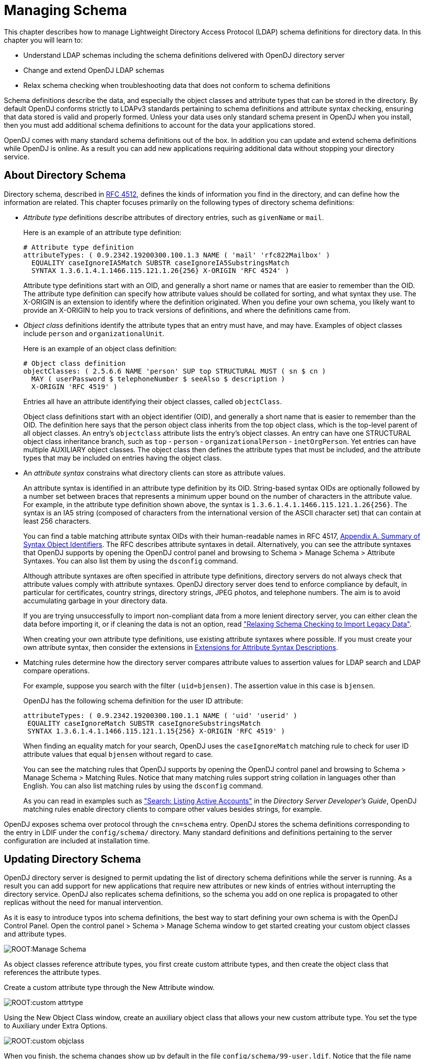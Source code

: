 ////
  The contents of this file are subject to the terms of the Common Development and
  Distribution License (the License). You may not use this file except in compliance with the
  License.
 
  You can obtain a copy of the License at legal/CDDLv1.0.txt. See the License for the
  specific language governing permission and limitations under the License.
 
  When distributing Covered Software, include this CDDL Header Notice in each file and include
  the License file at legal/CDDLv1.0.txt. If applicable, add the following below the CDDL
  Header, with the fields enclosed by brackets [] replaced by your own identifying
  information: "Portions copyright [year] [name of copyright owner]".
 
  Copyright 2017 ForgeRock AS.
  Portions Copyright 2024 3A Systems LLC.
////

:figure-caption!:
:example-caption!:
:table-caption!:
:leveloffset: -1"


[#chap-schema]
== Managing Schema

This chapter describes how to manage Lightweight Directory Access Protocol (LDAP) schema definitions for directory data. In this chapter you will learn to:

* Understand LDAP schemas including the schema definitions delivered with OpenDJ directory server

* Change and extend OpenDJ LDAP schemas

* Relax schema checking when troubleshooting data that does not conform to schema definitions

Schema definitions describe the data, and especially the object classes and attribute types that can be stored in the directory. By default OpenDJ conforms strictly to LDAPv3 standards pertaining to schema definitions and attribute syntax checking, ensuring that data stored is valid and properly formed. Unless your data uses only standard schema present in OpenDJ when you install, then you must add additional schema definitions to account for the data your applications stored.

OpenDJ comes with many standard schema definitions out of the box. In addition you can update and extend schema definitions while OpenDJ is online. As a result you can add new applications requiring additional data without stopping your directory service.

[#about-schema]
=== About Directory Schema

Directory schema, described in link:http://tools.ietf.org/html/rfc4512[RFC 4512, window=\_top], defines the kinds of information you find in the directory, and can define how the information are related. This chapter focuses primarily on the following types of directory schema definitions:

* __Attribute type__ definitions describe attributes of directory entries, such as `givenName` or `mail`.
+
Here is an example of an attribute type definition:
+

[source, ldif]
----
# Attribute type definition
attributeTypes: ( 0.9.2342.19200300.100.1.3 NAME ( 'mail' 'rfc822Mailbox' )
  EQUALITY caseIgnoreIA5Match SUBSTR caseIgnoreIA5SubstringsMatch
  SYNTAX 1.3.6.1.4.1.1466.115.121.1.26{256} X-ORIGIN 'RFC 4524' )
----
+
Attribute type definitions start with an OID, and generally a short name or names that are easier to remember than the OID. The attribute type definition can specify how attribute values should be collated for sorting, and what syntax they use. The X-ORIGIN is an extension to identify where the definition originated. When you define your own schema, you likely want to provide an X-ORIGIN to help you to track versions of definitions, and where the definitions came from.

* __Object class__ definitions identify the attribute types that an entry must have, and may have. Examples of object classes include `person` and `organizationalUnit`.
+
Here is an example of an object class definition:
+

[source, ldif]
----
# Object class definition
objectClasses: ( 2.5.6.6 NAME 'person' SUP top STRUCTURAL MUST ( sn $ cn )
  MAY ( userPassword $ telephoneNumber $ seeAlso $ description )
  X-ORIGIN 'RFC 4519' )
----
+
Entries all have an attribute identifying their object classes, called `objectClass`.
+
Object class definitions start with an object identifier (OID), and generally a short name that is easier to remember than the OID. The definition here says that the person object class inherits from the top object class, which is the top-level parent of all object classes. An entry's `objectclass` attribute lists the entry's object classes. An entry can have one STRUCTURAL object class inheritance branch, such as `top` - `person` - `organizationalPerson` - `inetOrgPerson`. Yet entries can have multiple AUXILIARY object classes. The object class then defines the attribute types that must be included, and the attribute types that may be included on entries having the object class.

* An __attribute syntax__ constrains what directory clients can store as attribute values.
+
An attribute syntax is identified in an attribute type definition by its OID. String-based syntax OIDs are optionally followed by a number set between braces that represents a minimum upper bound on the number of characters in the attribute value. For example, in the attribute type definition shown above, the syntax is `+1.3.6.1.4.1.1466.115.121.1.26{256}+`. The syntax is an IA5 string (composed of characters from the international version of the ASCII character set) that can contain at least 256 characters.
+
You can find a table matching attribute syntax OIDs with their human-readable names in RFC 4517, link:http://tools.ietf.org/html/rfc4517#appendix-A[Appendix A. Summary of Syntax Object Identifiers, window=\_blank]. The RFC describes attribute syntaxes in detail. Alternatively, you can see the attribute syntaxes that OpenDJ supports by opening the OpenDJ control panel and browsing to Schema > Manage Schema > Attribute Syntaxes. You can also list them by using the `dsconfig` command.
+
Although attribute syntaxes are often specified in attribute type definitions, directory servers do not always check that attribute values comply with attribute syntaxes. OpenDJ directory server does tend to enforce compliance by default, in particular for certificates, country strings, directory strings, JPEG photos, and telephone numbers. The aim is to avoid accumulating garbage in your directory data.
+
If you are trying unsuccessfully to import non-compliant data from a more lenient directory server, you can either clean the data before importing it, or if cleaning the data is not an option, read xref:#schema-legacy-support["Relaxing Schema Checking to Import Legacy Data"].
+
When creating your own attribute type definitions, use existing attribute syntaxes where possible. If you must create your own attribute syntax, then consider the extensions in xref:#attr-syntax-schema-definition-extensions[Extensions for Attribute Syntax Descriptions].

* Matching rules determine how the directory server compares attribute values to assertion values for LDAP search and LDAP compare operations.
+
For example, suppose you search with the filter `(uid=bjensen)`. The assertion value in this case is `bjensen`.
+
OpenDJ has the following schema definition for the user ID attribute:
+

[source, ldif]
----
attributeTypes: ( 0.9.2342.19200300.100.1.1 NAME ( 'uid' 'userid' )
 EQUALITY caseIgnoreMatch SUBSTR caseIgnoreSubstringsMatch
 SYNTAX 1.3.6.1.4.1.1466.115.121.1.15{256} X-ORIGIN 'RFC 4519' )
----
+
When finding an equality match for your search, OpenDJ uses the `caseIgnoreMatch` matching rule to check for user ID attribute values that equal `bjensen` without regard to case.
+
You can see the matching rules that OpenDJ supports by opening the OpenDJ control panel and browsing to Schema > Manage Schema > Matching Rules. Notice that many matching rules support string collation in languages other than English. You can also list matching rules by using the `dsconfig` command.
+
As you can read in examples such as xref:server-dev-guide:chap-ldap-operations.adoc#extensible-match-search["Search: Listing Active Accounts"] in the __Directory Server Developer's Guide__, OpenDJ matching rules enable directory clients to compare other values besides strings, for example.

OpenDJ exposes schema over protocol through the `cn=schema` entry. OpenDJ stores the schema definitions corresponding to the entry in LDIF under the `config/schema/` directory. Many standard definitions and definitions pertaining to the server configuration are included at installation time.


[#update-schema]
=== Updating Directory Schema

OpenDJ directory server is designed to permit updating the list of directory schema definitions while the server is running. As a result you can add support for new applications that require new attributes or new kinds of entries without interrupting the directory service. OpenDJ also replicates schema definitions, so the schema you add on one replica is propagated to other replicas without the need for manual intervention.

As it is easy to introduce typos into schema definitions, the best way to start defining your own schema is with the OpenDJ Control Panel. Open the control panel > Schema > Manage Schema window to get started creating your custom object classes and attribute types.

[#figure-manage-schema]
image::ROOT:Manage-Schema.png[]
As object classes reference attribute types, you first create custom attribute types, and then create the object class that references the attribute types.

Create a custom attribute type through the New Attribute window.

[#figure-custom-attrtype]
image::ROOT:custom-attrtype.png[]
Using the New Object Class window, create an auxiliary object class that allows your new custom attribute type. You set the type to Auxiliary under Extra Options.

[#figure-custom-objclass]
image::ROOT:custom-objclass.png[]
When you finish, the schema changes show up by default in the file `config/schema/99-user.ldif`. Notice that the file name starts with a number, 99. This number is larger than the numbers prefixing other schema file names. In fact, OpenDJ reads the schema files in sorted order, reading schema definitions as they occur. If OpenDJ reads a schema definition for an object class before it has read the definitions of the attribute types mentioned in the object class definition, then it displays an error. Therefore, when naming your schema file, make sure the name appears in the sorted list of file names __after__ all the schema files containing definitions that your schema definitions depends on. The default file name for your schema, `99-user.ldif`, ensures that your definitions load only after all of the schema files installed by default.

You can create this file in the lab using the control panel, and then apply the definitions in production by adapting the content for use with the `ldapmodify` command, for example:

[source, console]
----
$ cat config/schema/99-user.ldif
dn: cn=schema
objectClass: top
objectClass: ldapSubentry
objectClass: subschema
cn: schema
attributeTypes: ( temporary-fake-attr-id NAME 'myCustomAttribute' EQUALITY case
 IgnoreMatch ORDERING caseIgnoreOrderingMatch SUBSTR caseIgnoreSubstrings
 Match SYNTAX 1.3.6.1.4.1.1466.115.121.1.15 USAGE userApplications )
objectClasses: ( temporary-fake-oc-id NAME 'myCustomObjClass
 ' SUP top AUXILIARY MAY myCustomAttribute )
modifiersName: cn=Directory Manager,cn=Root DNs,cn=config
modifyTimestamp: 20110620095948Z
----
To test your schema definition, add the object class and attribute to an entry:

[source, console]
----
$ cat custom-attr.ldif
dn: uid=bjensen,ou=People,dc=example,dc=com
changetype: modify
add: objectClass
objectClass: myCustomObjClass
-
add: myCustomAttribute
myCustomAttribute: Testing 1, 2, 3...

$ ldapmodify \
 --port 1389 \
 --bindDN "cn=Directory Manager" \
 --bindPassword password \
 --filename custom-attr.ldif
Processing MODIFY request for uid=bjensen,ou=People,dc=example,dc=com
MODIFY operation successful for DN uid=bjensen,ou=People,dc=example,dc=com

$ ldapsearch \
 --port 1389 \
 --baseDN dc=example,dc=com \
 uid=bjensen \
 myCustomAttribute
dn: uid=bjensen,ou=People,dc=example,dc=com
myCustomAttribute: Testing 1, 2, 3...
----
In addition to supporting the standard schema definitions that are described in link:http://tools.ietf.org/html/rfc4512#section-4.1[RFC 4512, section 4.1, window=\_top], OpenDJ also supports the following extensions that you can use when adding your own definitions:
[#general-schema-definition-extensions]
.Extensions for All Schema Definitions
--

`X-ORIGIN`::
Used to specify the origin of a schema element. Examples include `X-ORIGIN 'RFC 4519'`, `X-ORIGIN 'draft-ietf-ldup-subentry'`, and `X-ORIGIN 'OpenDJ Directory Server'`.

`X-SCHEMA-FILE`::
Used to specify the relative path to the schema file containing the schema element such as `X-SCHEMA-FILE '00-core.ldif'`. Schema definitions are located by default in `/path/to/opendj/config/schema/*.ldif` files.

--
[#attr-syntax-schema-definition-extensions]
.Extensions for Attribute Syntax Descriptions
--

`X-ENUM`::
Used to define a syntax that is an enumeration of values. The following attribute syntax description defines a syntax allowing four possible attribute values, for example:
+

[source, ldif]
----
ldapSyntaxes: ( security-label-syntax-oid DESC 'Security Label'
 X-ENUM ( 'top-secret' 'secret' 'confidential' 'unclassified' ) )
----

`X-PATTERN`::
Used to define a syntax based on a regular expression pattern, where valid regular expressions are those defined for link:http://docs.oracle.com/javase/6/docs/api/java/util/regex/Pattern.html[java.util.regex.Pattern, window=\_blank]. The following attribute syntax description defines a simple, lenient SIP phone URI syntax check:
+

[source, ldif]
----
ldapSyntaxes: ( simple-sip-uri-syntax-oid DESC 'Lenient SIP URI Syntax'
 X-PATTERN '^sip:[a-zA-Z0-9.]+@[a-zA-Z0-9.]+(:[0-9]+)?$' )
----

`X-SUBST`::
Used as a fallback to substitute a defined syntax for one that OpenDJ does not implement. The following example substitutes Directory String syntax, which has OID 1.3.6.1.4.1.1466.115.121.1.15, for a syntax that OpenDJ does not implement:
+

[source, ldif]
----
ldapSyntaxes: ( non-implemented-syntax-oid DESC 'Not Implemented in OpenDJ'
 X-SUBST '1.3.6.1.4.1.1466.115.121.1.15' )
----

--
[#attr-type-schema-definition-extensions]
.Extension for Attribute Type Descriptions
--

`X-APPROX`::
`X-APPROX` is used to specify the approximate matching rule to use for a given attribute type when not using the default, which is the link:http://aspell.net/metaphone/[double metaphone approximate match, window=\_blank].

--


[#schema-legacy-support]
=== Relaxing Schema Checking to Import Legacy Data

By default, OpenDJ accepts data that follows the schema for allowable and rejected data. You might have legacy data from a directory service that is more lenient, allowing non-standard constructions such as multiple structural object classes per entry, not checking attribute value syntax, or even not respecting schema definitions.

For example, when importing data with multiple structural object classes defined per entry, you can relax schema checking to warn rather than reject entries having this issue:

[source, console]
----
$ dsconfig \
 set-global-configuration-prop \
 --hostname opendj.example.com \
 --port 4444 \
 --bindDN "cn=Directory Manager" \
 --bindPassword password \
 --set single-structural-objectclass-behavior:warn \
 --trustAll \
 --no-prompt
----
You can allow attribute values that do not respect the defined syntax with the `dsconfig` command as well:

[source, console]
----
$ dsconfig \
 set-global-configuration-prop \
 --hostname opendj.example.com \
 --port 4444 \
 --bindDN "cn=Directory Manager" \
 --bindPassword password \
 --set invalid-attribute-syntax-behavior:warn \
 --trustAll \
 --no-prompt
----
You can even turn off schema checking altogether, although turning off schema checking only really makes sense when you are absolutely sure that the entries and attribute values respect the schema definitions, and you simply want to turn off schema checking temporarily to speed up import processing:

[source, console]
----
$ dsconfig \
 set-global-configuration-prop \
 --hostname opendj.example.com \
 --port 4444 \
 --bindDN "cn=Directory Manager" \
 --bindPassword password \
 --set check-schema:false \
 --trustAll \
 --no-prompt
----


[#standard-schema]
=== Standard Schema Included With OpenDJ Server

--
OpenDJ directory server provides many standard schema definitions in these LDIF files under `/path/to/opendj/config/schema`:

`00-core.ldif`::
This file contains a core set of attribute type and object class definitions from the following Internet-Drafts, RFCs, and standards:
+
[none]
* link:https://tools.ietf.org/html/draft-ietf-boreham-numsubordinates[draft-ietf-boreham-numsubordinates, window=\_blank]
* link:https://tools.ietf.org/html/draft-findlay-ldap-groupofentries[draft-findlay-ldap-groupofentries, window=\_blank]
* link:https://tools.ietf.org/html/draft-furuseth-ldap-untypedobject[draft-furuseth-ldap-untypedobject, window=\_blank]
* link:https://tools.ietf.org/html/draft-good-ldap-changelog[draft-good-ldap-changelog, window=\_blank]
* link:https://tools.ietf.org/html/draft-ietf-ldup-subentry[draft-ietf-ldup-subentry, window=\_blank]
* link:https://tools.ietf.org/html/draft-wahl-ldap-adminaddr[draft-wahl-ldap-adminaddr, window=\_blank]
* link:https://tools.ietf.org/html/rfc1274[RFC 1274, window=\_blank]
* link:https://tools.ietf.org/html/rfc2079[RFC 2079, window=\_blank]
* link:https://tools.ietf.org/html/rfc2256[RFC 2256, window=\_blank]
* link:https://tools.ietf.org/html/rfc2798[RFC 2798, window=\_blank]
* link:https://tools.ietf.org/html/rfc3045[RFC 3045, window=\_blank]
* link:https://tools.ietf.org/html/rfc3296[RFC 3296, window=\_blank]
* link:https://tools.ietf.org/html/rfc3671[RFC 3671, window=\_blank]
* link:https://tools.ietf.org/html/rfc3672[RFC 3672, window=\_blank]
* link:https://tools.ietf.org/html/rfc4512[RFC 4512, window=\_blank]
* link:https://tools.ietf.org/html/rfc4519[RFC 4519, window=\_blank]
* link:https://tools.ietf.org/html/rfc4523[RFC 4523, window=\_blank]
* link:https://tools.ietf.org/html/rfc4524[RFC 4524, window=\_blank]
* link:https://tools.ietf.org/html/rfc4530[RFC 4530, window=\_blank]
* link:https://tools.ietf.org/html/rfc5020[RFC 5020, window=\_blank]
* link:https://www.itu.int/rec/T-REC-X.501[X.501, window=\_blank]

`01-pwpolicy.ldif`::
This file contains schema definitions from link:https://tools.ietf.org/html/draft-behera-ldap-password-policy-09[draft-behera-ldap-password-policy, window=\_blank] (Draft 09), which defines a mechanism for storing password policy information in an LDAP directory server.

`02-config.ldif`::
This file contains the attribute type and objectclass definitions for use with the directory server configuration.

`03-changelog.ldif`::
This file contains schema definitions from link:https://tools.ietf.org/html/draft-good-ldap-changelog[draft-good-ldap-changelog, window=\_blank], which defines a mechanism for storing information about changes to directory server data.

`03-rfc2713.ldif`::
This file contains schema definitions from link:https://tools.ietf.org/html/rfc2713[RFC 2713, window=\_blank], which defines a mechanism for storing serialized Java objects in the directory server.

`03-rfc2714.ldif`::
This file contains schema definitions from link:https://tools.ietf.org/html/rfc2714[RFC 2714, window=\_blank], which defines a mechanism for storing CORBA objects in the directory server.

`03-rfc2739.ldif`::
This file contains schema definitions from link:https://tools.ietf.org/html/rfc2739[RFC 2739, window=\_blank], which defines a mechanism for storing calendar and vCard objects in the directory server. Note that the definition in RFC 2739 contains a number of errors, and this schema file has been altered from the standard definition in order to fix a number of those problems.

`03-rfc2926.ldif`::
This file contains schema definitions from link:https://tools.ietf.org/html/rfc2926[RFC 2926, window=\_blank], which defines a mechanism for mapping between Service Location Protocol (SLP) advertisements and LDAP.

`03-rfc3112.ldif`::
This file contains schema definitions from link:https://tools.ietf.org/html/rfc3112[RFC 3112, window=\_blank], which defines the authentication password schema.

`03-rfc3712.ldif`::
This file contains schema definitions from link:https://tools.ietf.org/html/rfc3712[RFC 3712, window=\_blank], which defines a mechanism for storing printer information in the directory server.

`03-uddiv3.ldif`::
This file contains schema definitions from link:https://tools.ietf.org/html/rfc4403[RFC 4403, window=\_blank], which defines a mechanism for storing UDDIv3 information in the directory server.

`04-rfc2307bis.ldif`::
This file contains schema definitions from link:https://tools.ietf.org/html/draft-howard-rfc2307bis[draft-howard-rfc2307bis, window=\_blank], which defines a mechanism for storing naming service information in the directory server.

`05-rfc4876.ldif`::
This file contains schema definitions from link:https://tools.ietf.org/html/rfc4876[RFC 4876, window=\_blank], which defines a schema for storing Directory User Agent (DUA) profiles and preferences in the directory server.

`05-samba.ldif`::
This file contains schema definitions required when storing Samba user accounts in the directory server.

`05-solaris.ldif`::
This file contains schema definitions required for Solaris and OpenSolaris LDAP naming services.

`06-compat.ldif`::
This file contains the attribute type and objectclass definitions for use with the directory server configuration.

--

[#nf-dsr-schema]
=== Working With DIT Structure Rules & Name Forms

This section contains useful information regarding name forms and DIT structure rules.

[NOTE]
====
At this time, the OpenDJ Control Panel does not support the management of name forms and DIT structure rules. These schema definition types can only be implemented and managed by way of direct schema file edits (which will necessitate a restart of OpenDJ), _or_ through a use of *ldapmodify* against the server's `cn=schema` context.
====

[#nf-schema]
==== Name Forms

From clause 13.1.8 of https://www.itu.int/rec/T-REC-X.501[ITU-T Rec. X.501, window=_blank] and http://tools.ietf.org/html/rfc4512#section-4.1.7.2[Section 4.1.7.2 of RFC 4512, window=_blank"]

_name form_::
__A name form specifies a permissible RDN for entries of a particular structural object class. A name form identifies a named object class and one or more attribute types to be used for naming (i.e., for the RDN). Name forms are primitive pieces of specification used in the definition of DIT structure rules.__

In simplest terms, a name form is a particular schema definition which requires specific RDN syntaxes for use upon entries bearing a specific STRUCTURAL class.

To offer an example of this, consider the following UDDIv3 name form, per the `03-uddiv3.ldif` file included with OpenDJ:

[source]
----
      nameForms: ( 1.3.6.1.1.10.15.1
         NAME 'uddiBusinessEntityNameForm'
         OC uddiBusinessEntity
         MUST ( uddiBusinessKey )
         X-ORIGIN 'RFC 4403' )
----

This name form states that any entry bearing the STRUCTURAL class `uddiBusinessEntity` MUST ONLY be designated using the `uddiBusinessKey` as the principal RDN attribute type, for example, " `uddiBusinessKey=ABC123` ".

Alternatively, when devising custom name forms, it is possible to enforce the use of specific attribute types within multi-valued RDNs. Consider the following hypothetical name form:

[source]
----
      nameForms: ( 1.3.6.1.4.1.56521.999.98.15
         NAME 'cnOrgForm'
         OC groupOfUniqueNames
         MUST ( cn $ o ) )
----

This name form states that any entry bearing the STRUCTURAL object class `groupOfUniqueNames` MUST be designated using attribute types `cn` _and_ `o` for a qualifying entry bearing a multi-valued RDN, such as
" `cn=Auditors+o=Acme Audit Co` ".

Name forms also allow use of MAY clauses. Consider the following hypothetical name form, similar to the above:

[source]
----
      nameForms: ( 1.3.6.1.4.1.56521.999.98.16
         NAME 'cnOrgAltForm'
         OC groupOfUniqueNames
         MUST cn
         MAY o )
----

This rule enforces use of the `cn` RDN attribute type the same as before, but while it no longer requires use of `o`, it will not reject it when present. As such, either of the following RDNs are acceptable:

* `cn=Corporate Auditors`
* `cn=Third Party Auditors+o=Acme Audit Co`

But, regardless of the permutations, a name form does little good in practice -- unless it is referenced by a DIT structure rule.

[#dsr-schema]
==== DIT Structure Rules

From clause 13.1.6 of https://www.itu.int/rec/T-REC-X.501[ITU-T Rec. X.501, window=_blank] and http://tools.ietf.org/html/rfc4512#section-4.1.7.1[Section 4.1.7.1 of RFC 4512, window="_blank"]

_DIT structure rule_::
__A rule governing the structure of the DIT by specifying a permitted superior to subordinate entry relationship. A structure rule relates a name form, and therefore a structural object class, to superior structure rules. This permits entries of the structural object class identified by the name form to exist in the DIT as subordinates to entries governed by the indicated superior structure rules.__

In short, a DIT structure rule enforces the terms of its prescribed name form. To offer a simple analogy, if a name form presents a law, the DIT structure rule is the public official upholding that law.

Consider this structure rule, per the included `03-uddiv3.ldif` file:

[source]
----
     dITStructureRules: ( 1
        NAME 'uddiBusinessEntityStructureRule'
        FORM uddiBusinessEntityNameForm
        X-ORIGIN 'RFC 4403' )
----

This rule employs the `uddiBusinessEntityNameForm` definition, and constrains entries bearing the STRUCTURAL object class of the name form -- also known as the `namedObjectClass` -- to the RDN attribute type (in this case, `uddiBusinessKey`).

When a DIT structure rule is introduced to the directory schema, it will not be evaluated until an entry is added to the DIT it enforces.

DIT structure rules shall not influence preexisting entries, even if based upon now-illegal STRUCTURAL class and RDN combinations.

Once structure rules have been established, when a new entry is added to, or renamed within the DIT in violation of a structure rule, OpenDJ will return "Object class violation (65)" along with additional contextual information for debugging purposes.

[NOTE]
====
As of version 4.8.0, OpenDJ is currently using the result code of "Object class violation (65)" for certain name form related errors, where it should be using "Naming violation (64)".

This issue will be resolved in a future release of the package to avoid introducing breaking changes. Users are advised to update any external scripts or applications which may match the incorrect result code, and take steps to allow recognition of the correct result code in parallel for maximum compatibility.
====

But when a new entry is successfully added to or renamed within the DIT, a new operational attribute type appears on the entry: governingStructureRule.

From clause https://www.itu.int/rec/T-REC-X.501[13.1.7 of ITU-T Rec. X.501, window=_blank]:

{sp}::
__Governing structure rule (of an entry): With respect to a particular entry, the single DIT structure rule that applies to the entry. This rule is indicated by the governingStructureRule operational attribute.__

See also http://tools.ietf.org/html/rfc4512#section-3.4.6[Section 3.4.6 of RFC 4512, window=_blank].

In simplest terms, the `governingStructureRule` contains the integer identifier of the DIT structure rule which governs the entry. In the case of the above DIT structure rule, it would appear in LDAP search results as follows:

`governingStructureRule: 1`:: {sp}

Instances of this attribute type may be used for diagnostic reasons, or by client applications designed to determine the appropriate RDN syntax to be applied for a new entry, or for an entry being renamed and/or moved, in advance of the request.

DIT structure rules can be configured in such a way that a particular rule extends from, or is subordinate to, another DIT structure rule using the SUP clause.

[TIP]
====
A superior DIT structure rule is often referred to as a superior structure rule, per clause 13.1.9 of https://www.itu.int/rec/T-REC-X.501[ITU-T Rec. X.501, window=_blank].
====
The purpose of the SUP clause is to allow an entry with a particular RDN syntax to reside beneath one of multiple possible choices. For example:

[source]
----
    SUP ( 20 21 )
----
In this example, the integer identifiers 20 and 21 indicate that the bearer of this clause will allow entries to reside as subordinates to either of the entries governed by those rules.

Also note that rules can be _recursive_ or "self-referencing". This manifests as an instance where a DIT structure rule possesses a SUP clause member that matches its own integer identifier. This is a particularly useful feature because it allows nesting of compliant entries -- for example, those bearing the `organizationalUnit` STRUCTURAL class -- to exist within superior entries of like-design.

For an example of recursive rules in action, see the `ouStructure` rule (21) in the next section.

[#dsr-dit-design-schema]
==== DIT Design Under Governance - A Practical Overview

This section will cover the highlights of creating initial DIT content while under the control of easily-understood DIT structure rules enforcing the use of common attribute types within entry RDNs.

The following basic assumptions apply:

* A new `userRoot` backend exists and is identified by the `base-dn` of `dc=example,dc=com`, containing no entries whatsoever, and ...
* The eight (8) definitions described have already been saved to `/opt/opendj/config/schema/99-user.ldif` or a similar file, or otherwise added via *ldapmodify*

To begin, let's take a look at the following `nameForms` definitions:

[source]
----
    #
      nameForms: ( 1.3.6.1.4.1.56521.999.2.7.1
         NAME 'rootSuffixForm'
         OC domain
         MUST dc )
      #
      nameForms: ( 1.3.6.1.4.1.56521.999.2.7.2
         NAME 'ouForm'
         OC organizationalUnit
         MUST ou )
      #
      nameForms: ( 1.3.6.1.4.1.56521.999.2.7.3
         NAME 'accountForm'
         OC inetOrgPerson
         MUST uid )
      #
      nameForms: ( 1.3.6.1.4.1.56521.999.2.7.4
         NAME 'groupForm'
         OC groupOfNames
         MUST cn )
----

These name forms declare the following mandates:

* Entries bearing the `domain` STRUCTURAL class, MUST utilize `dc` for their respective RDNs
* Entries bearing the `organizationalUnit` STRUCTURAL class, MUST utilize `ou` for their respective RDNs
* Entries bearing the `inetOrgPerson` STRUCTURAL class, MUST utilize `uid` for their respective RDNs
* Entries bearing the `groupOfNames` STRUCTURAL class, MUST utilize `cn` for their respective RDNs

Next, we'll take a look at the new `dITStructureRules` instances, which will bring the above name forms to life:

[source]
----
   #
      dITStructureRules: ( 20
                NAME 'rootSuffixStructure'
                FORM rootSuffixForm )
      #
      dITStructureRules: ( 21
                NAME 'ouStructure'
                FORM ouForm
                SUP ( 20 21 ) )
      #
      dITStructureRules: ( 22
                NAME 'accountStructure'
                FORM accountForm
                SUP 21 )
      #
      dITStructureRules: ( 23
                NAME 'groupStructure'
                FORM groupForm
                SUP 21 )
----

From these rules, one can begin to perceive an abstract DIT structure, defined by the incrementing -- and hierarchically-significant -- integer identifiers, each of which reflect the following respective conditions:

* Given the absence of other entries, the introduction of an entry bearing the `domain` STRUCTURAL class and `dc` RDN attribute signifies the start of the administrative area, or the start of the "chain of enforced rules"
+
When added, this entry SHOULD bear a `governingStructureRule` integer identifier of 20

* Given the introduction of an entry, positioned directly subordinate to the root suffix and bearing the `organizationalUnit` STRUCTURAL class and `ou` RDN attribute, the entry is accepted
+
When added, this entry SHOULD bear a `governingStructureRule` integer identifier of 21, the subordinate structure rule of its superior structure rule, 20

* Given the introduction of any additional `organizationalUnit` entries, whether descending directly from the root suffix, OR if subordinate to other `organizationalUnit` entries in "nested" fashion, the entry is accepted by rite of structure rule recursion
+
When added, this entry SHOULD also bear a `governingStructureRule` integer identifier of 21, as with the previous case

* Given the introduction of an entry, positioned directly subordinate to any `organizationalUnit` entry presently governed by DIT structure rule 21 and bearing the `inetOrgPerson` STRUCTURAL class and `uid` RDN attribute, the entry is accepted
+
When added, this entry SHOULD bear a `governingStructureRule` integer identifier of 22

* Given the introduction of an entry, positioned directly subordinate to any `organizationalUnit` entry presently governed by DIT structure rule 21 and bearing the `groupOfNames` STRUCTURAL class and `cn` RDN attribute, the entry is accepted
+
When added, this entry SHOULD bear a `governingStructureRule` integer identifier of 23

Next, we'll be creating the initial portions of the governed DIT using *ldapmodify*, and periodically checking the results with *ldapsearch* along the way.

[NOTE]
====
In cases where changes are made in this section, the root DN user (`cn=Directory Manager`) is purposely used. This is simply to demonstrate that no user, regardless of privilege, can "bypass" or otherwise violate DIT structure rules in force.
====

[source, console]
----
$ ldapmodify -w password \
      -D "cn=Directory Manager" \
      -h opendj.example.com

    dn: dc=example,dc=com
    changetype: add
    objectClass: domain

    Processing ADD request for dc=example,dc=com
    ADD operation successful for DN dc=example,dc=com

    dn: ou=Accounts,dc=example,dc=com
    changetype: add
    objectClass: organizationalUnit

    Processing ADD request for ou=Accounts,dc=example,dc=com
    ADD operation successful for DN ou=Accounts,dc=example,dc=com

    dn: ou=Consultants,ou=Accounts,dc=example,dc=com
    changetype: add
    objectClass: organizationalUnit

    Processing ADD request for ou=Consultants,dc=example,dc=com
    ADD operation successful for DN ou=Consultants,dc=example,dc=com
----

So far, so good. What we've just done is create the initial structure of our DIT, and in doing so we've confirmed the DIT structure rules do not seem to be interfering.

But, let's stop for now and check our work. We want to see the DIT structure rules that are actively governing our entries. To do this, we need only perform a simple anonymous LDAP search:

[source, console]
----
$ ldapsearch -h opendj.example.com \
      -b dc=example,dc=com \
      "(objectClass=*)" \
      governingStructureRule

    dn: dc=example,dc=com
    governingStructureRule: 20

    dn: ou=Accounts,dc=example,dc=com
    governingStructureRule: 21

    dn: ou=Consultants,ou=Accounts,dc=example,dc=com
    governingStructureRule: 21
----

This proves the following:

* Rule 20, the `rootSuffixStructure` definition, represents the start of the structure chain
* Rule 21, the `ouStructure` definition, represents the permitted subordinate naming context below entries governed by the `rootSuffixStructure` rule
* Rule 21, as it supports recursion by nature, allows `organizationalUnit` entries to reside _within_ `organizationalUnit` entries, thus allowing categorical organizational structures to exist

Let's see what happens when we attempt to add an entry bearing an unauthorized RDN syntax.

[source, console]
----
$ ldapmodify -w password \
      -D "cn=Directory Manager"\
      -h opendj.example.com

    dn: mail=user@example.com,ou=Consultants,ou=Accounts,dc=example,dc=com
    changetype: add
    objectClass: inetOrgPerson
    cn: User Person
    sn: Person

    Processing ADD request for
    mail=user@example.com,ou=Consultants,ou=Accounts,dc=example,dc=com
    The LDAP modify request failed: 65 (Object Class Violation)
    Additional Information:  Entry
    mail=user@example.com,ou=Consultants,ou=Accounts,dc=example,dc=com violates
    the Directory Server schema configuration because its RDN does not contain
    attribute uid that is required by name form accountForm
----

Good, the DIT structure rule in question seems to work in preventing bogus RDNs. Now let's continue with entries that are expected to work.

[source, console]
----
$ ldapmodify -w password \
      -D "cn=Directory Manager" \
      -h opendj.example.com

    dn: uid=userPerson,ou=Consultants,ou=Accounts,dc=example,dc=com
    changetype: add
    objectClass: inetOrgPerson
    sn: Person
    cn: User Person

    Processing ADD request for uid=userPerson,ou=Consultants,ou=Accounts,dc=example,dc=com
    ADD operation successful for DN uid=userPerson,ou=Consultants,ou=Accounts,dc=example,dc=com

    dn: ou=Groups,dc=example,dc=com
    changetype: add
    objectClass: organizationalUnit

    Processing ADD request for ou=Groups,dc=example,dc=com
    ADD operation successful for DN ou=Groups,dc=example,dc=com

    dn: ou=Corporate,ou=Groups,dc=example,dc=com
    changetype: add
    objectClass: organizationalUnit

    Processing ADD request for ou=Corporate,ou=Groups,dc=example,dc=com
    ADD operation successful for DN ou=Corporate,ou=Groups,dc=example,dc=com

    dn: ou=Infrastructure,ou=Groups,dc=example,dc=com
    changetype: add
    objectClass: organizationalUnit

    Processing ADD request for ou=Infrastructure,ou=Groups,dc=example,dc=com
    ADD operation successful for DN ou=Infrastructure,ou=Groups,dc=example,dc=com

    dn: cn=Abuse Mail,ou=Infrastructure,ou=Groups,dc=example,dc=com
    changetype: add
    objectClass: groupOfNames

    Processing ADD request for cn=Abuse Mail,ou=Infrastructure,ou=Groups,dc=example,dc=com
    ADD operation successful for DN cn=Abuse Mail,ou=Infrastructure,ou=Groups,dc=example,dc=com
----

Again, let's check our work (omitting the contents of the previous LDAP search):

[source, console]
----
$ ldapsearch -h opendj.example.com \
      -b dc=example,dc=com \
      "(objectClass=*)" \
      governingStructureRule

    dn: uid=userPerson,ou=Consultants,ou=Accounts,dc=example,dc=com
    governingStructureRule: 22

    dn: ou=Groups,dc=example,dc=com
    governingStructureRule: 21

    dn: ou=Corporate,ou=Groups,dc=example,dc=com
    governingStructureRule: 21

    dn: ou=Infrastructure,ou=Groups,dc=example,dc=com
    governingStructureRule: 21

    dn: cn=Abuse Mail,ou=Infrastructure,ou=Groups,dc=example,dc=com
    governingStructureRule: 23
----

So, what did we learn?

* `ouStructure` rule 21 continues to allow recursive `organizationalUnit` entries, so long as they ultimately extend from the `rootSuffixStructure` superior structure (ancestor) rule 20, _or_ another such entry governed by rule 21
* `accountStructure` rule 22 is correctly governing entries bearing the `inetOrgPerson` STRUCTURAL class found within an `organizationalUnit` entry (superior structure rule 21)
* `groupStructure` rule 23 is correctly governing entries bearing the `groupOfNames` STRUCTURAL class found within an `organizationalUnit` entry (superior structure rule 21)

DIT structure rules are extremely powerful. When properly planned and implemented, they can greatly aid in the formation of clean and orderly directory structures without the need for additional ACIs.

[#dsr-impl-preexist-dit-schema]
==== Considerations Relating To The Implementation Of DIT Structure Rules In An Established DIT

Because DIT structure rules do not influence preexisting entries, even those in violation of those rules, this presents a potential pain-point regarding the restoration of content that (in some way) predates the incorporation of those DIT structure rules. This situation may apply following a disaster-triggered reload of data, or when using this data to "seed" a new DSA being built in the topology.

If DIT structure rules are already applied to the DSA in question, but data has NOT yet been loaded, the DIT structure rules in question will consider ANY data to be "new" regardless of its true chronological age.

If violations are perceived, this will result in errors during the incorporation of that data. This can be confusing to administrators if that same data exists as expected on other DSAs -- even those with effectively identical configurations.

When introducing DIT structure rules to an established (preexisting) DIT, it is strongly recommended that separate load-tests be conducted on a disposable system or virtual image that is under the governance of all planned DIT structure rules. This will allow accurate simulation of new in-topology server builds, or rebuilds of preexisting servers that have suffered a malfunction of some kind, or have been rebuilt due to upgrade or other reasons.

[#dsr-subentries-schema]

==== Considerations For Collective Attribute Subentries
DIT structure rules apply not only to standard entries as demonstrated in the previous section, but also to subentries -- entries that bear the `subentry` STRUCTURAL class defined in http://tools.ietf.org/html/rfc3672#section-2.4[Section 2.4 of RFC 3672, window=_blank].

In cases where a directory server employs DIT structure rules in addition to collective attributes, it is necessary to implement a new `dITStructureRules` definition: one that enforces a suitable RDN attribute type (such as `cn`) for subentries, while taking into account the superior structure rule(s) involved.

To begin, as was done in the previous section, a nameForms definition is required first.

[source]
----
      nameForms: ( 1.3.6.1.4.1.56521.999.2.7.5
         NAME 'subentryForm'
         OC subentry
         MUST cn )
----

Here, we are stating that any entry bearing the `subentry` STRUCTURAL class MUST ONLY utilize the `cn` attribute type for its RDN, as it represents the most common naming strategy for subentries.

Next, we need to create the DIT structure rule, but first we need to identify the appropriate superior integer identifiers for the SUP clause.

Determining these identifiers is a simple matter. First off, subentries are never created below entries that are not parents themselves (or expected to be parents). In the spirit of the previous section, this allows us to strike two (2) candidates from the list: `inetOrgPerson` entries (accounts), and `groupOfNames` entries (groups).

This leaves `domain` (20) and `organizationalUnit` (21) entries. Thus:

[source]
----
      dITStructureRules: ( 24
         NAME 'subentryStructure'
         FORM subentryForm
         SUP ( 20 21 ) )
----

Because subentries themselves do not allow for subordinate entries, we need not worry about rule recursion in this instance.

When implemented (and with respect to the parameters of the previous subsection), the definitions defined in this subsection will correctly allow for the addition of entries bearing the `subentry` STRUCTURAL class, thus allowing use of dependent constructs, such as collective attributes, to be used unfettered.

[#aci-vs-dsr-schema]

==== ACIs Vs. DIT Structure Rules

Some LDAP implementations on the market today offer no support for DIT structure rules. A common workaround for this is the use of ACIs to enforce specific naming conventions for entries. While OpenDJ supports this technique just the same, there are potential caveats.

Use of ACIs to enforce such rules can be bypassed by users with sufficient access privileges. DIT structure rules, on the other hand, are defined in the schema, which conceptually exists at a lower and more fundamental level than ACIs. As such, no user can bypass a DIT structure rule using conventional means -- not even the root DN.

There is also the classic argument that use of ACIs to effect "behavioral changes" in this manner is contrary to the very intent of ACIs. Because DIT structure rules are essentially immutable and do not discriminate the origin of any request, they resemble configuration directives in practice more so than an expression of privilege.

The argument against ACIs in this context gains additional momentum when one considers the innate risk of altering ACIs for any reason, as even the slightest misstep can deny critical functionality or, worse, expose data.

